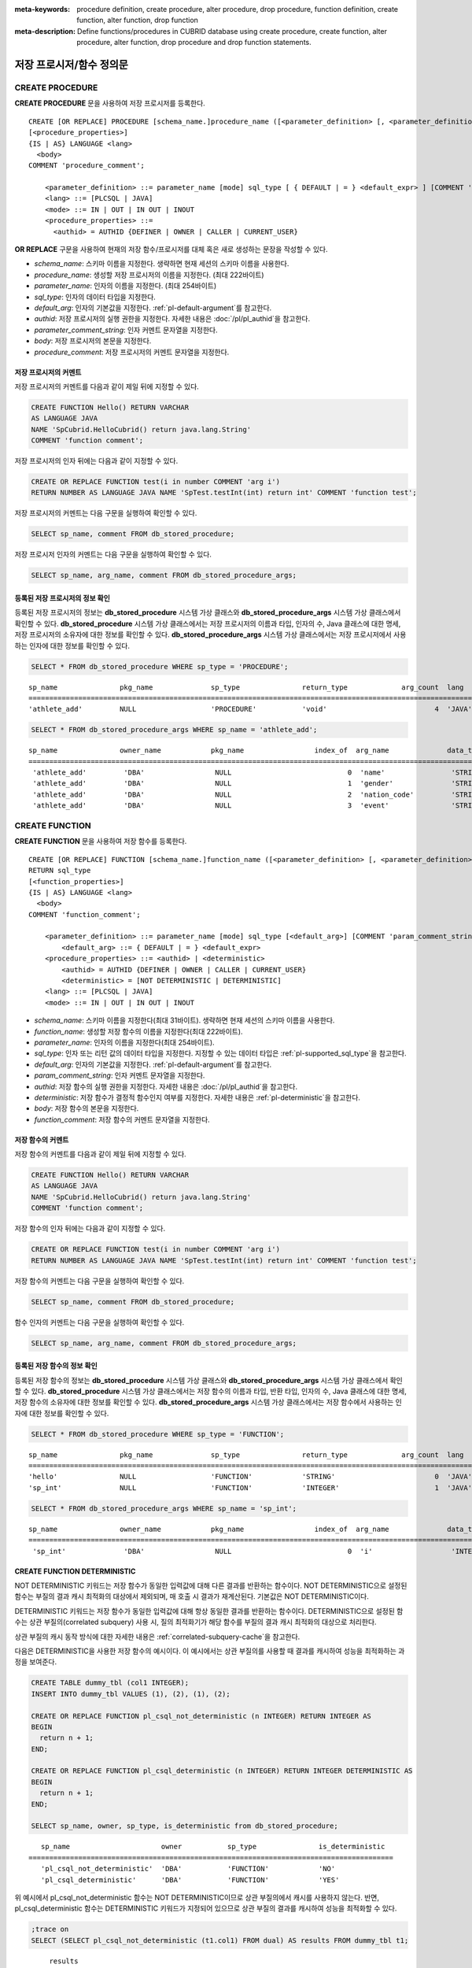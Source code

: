 
:meta-keywords: procedure definition, create procedure, alter procedure, drop procedure, function definition, create function, alter function, drop function
:meta-description: Define functions/procedures in CUBRID database using create procedure, create function, alter procedure, alter function, drop procedure and drop function statements.


*************************
저장 프로시저/함수 정의문
*************************

.. _create-procedure:

CREATE PROCEDURE
=================

**CREATE PROCEDURE** 문을 사용하여 저장 프로시저를 등록한다.

::

    CREATE [OR REPLACE] PROCEDURE [schema_name.]procedure_name ([<parameter_definition> [, <parameter_definition>] ...])
    [<procedure_properties>]
    {IS | AS} LANGUAGE <lang> 
      <body>
    COMMENT 'procedure_comment';
    
        <parameter_definition> ::= parameter_name [mode] sql_type [ { DEFAULT | = } <default_expr> ] [COMMENT 'parameter_comment_string']
        <lang> ::= [PLCSQL | JAVA]
        <mode> ::= IN | OUT | IN OUT | INOUT
        <procedure_properties> ::= 
          <authid> = AUTHID {DEFINER | OWNER | CALLER | CURRENT_USER}

**OR REPLACE** 구문을 사용하여 현재의 저장 함수/프로시저를 대체 혹은 새로 생성하는 문장을 작성할 수 있다.

*   *schema_name*: 스키마 이름을 지정한다. 생략하면 현재 세션의 스키마 이름을 사용한다.
*   *procedure_name*: 생성할 저장 프로시저의 이름을 지정한다. (최대 222바이트)
*   *parameter_name*: 인자의 이름을 지정한다. (최대 254바이트)
*   *sql_type*: 인자의 데이터 타입을 지정한다.
*   *default_arg*: 인자의 기본값을 지정한다. :ref:`pl-default-argument`\를 참고한다.
*   *authid*: 저장 프로시저의 실행 권한을 지정한다. 자세한 내용은 :doc:`/pl/pl_authid`\을 참고한다.
*   *parameter_comment_string*: 인자 커멘트 문자열을 지정한다.
*   *body*: 저장 프로시저의 본문을 지정한다.
*   *procedure_comment*: 저장 프로시저의 커멘트 문자열을 지정한다.

저장 프로시저의 커멘트
----------------------------------

저장 프로시저의 커멘트를 다음과 같이 제일 뒤에 지정할 수 있다. 

.. code-block:: sql


    CREATE FUNCTION Hello() RETURN VARCHAR
    AS LANGUAGE JAVA
    NAME 'SpCubrid.HelloCubrid() return java.lang.String'
    COMMENT 'function comment';

저장 프로시저의 인자 뒤에는 다음과 같이 지정할 수 있다.

.. code-block:: sql

    CREATE OR REPLACE FUNCTION test(i in number COMMENT 'arg i') 
    RETURN NUMBER AS LANGUAGE JAVA NAME 'SpTest.testInt(int) return int' COMMENT 'function test';

저장 프로시저의 커멘트는 다음 구문을 실행하여 확인할 수 있다.

.. code-block:: sql

    SELECT sp_name, comment FROM db_stored_procedure; 

저장 프로시저 인자의 커멘트는 다음 구문을 실행하여 확인할 수 있다.

.. code-block:: sql
          
    SELECT sp_name, arg_name, comment FROM db_stored_procedure_args;


등록된 저장 프로시저의 정보 확인
------------------------------------------

등록된 저장 프로시저의 정보는 **db_stored_procedure** 시스템 가상 클래스와 **db_stored_procedure_args** 시스템 가상 클래스에서 확인할 수 있다. 
**db_stored_procedure** 시스템 가상 클래스에서는 저장 프로시저의 이름과 타입, 인자의 수, Java 클래스에 대한 명세, 저장 프로시저의 소유자에 대한 정보를 확인할 수 있다.
**db_stored_procedure_args** 시스템 가상 클래스에서는 저장 프로시저에서 사용하는 인자에 대한 정보를 확인할 수 있다.

.. code-block:: sql

    SELECT * FROM db_stored_procedure WHERE sp_type = 'PROCEDURE';
    
::

    sp_name               pkg_name              sp_type               return_type             arg_count  lang                  authid                is_deterministic      target                                                                                      owner    code    comment             
    ============================================================================================================================================================================================================================================================================================
    'athlete_add'         NULL                  'PROCEDURE'           'void'                          4  'JAVA'                'DEFINER'             'NO'                  'Athlete.Athlete(java.lang.String, java.lang.String, java.lang.String, java.lang.String)'   'DBA'    NULL    NULL 

.. code-block:: sql
    
    SELECT * FROM db_stored_procedure_args WHERE sp_name = 'athlete_add';
    
::

    sp_name               owner_name            pkg_name                 index_of  arg_name              data_type             mode                  is_optional           default_value         comment           
    =======================================================================================================================================================================================================
     'athlete_add'         'DBA'                 NULL                            0  'name'                'STRING'              'IN'                  'NO'                  NULL                  NULL              
     'athlete_add'         'DBA'                 NULL                            1  'gender'              'STRING'              'IN'                  'NO'                  NULL                  NULL              
     'athlete_add'         'DBA'                 NULL                            2  'nation_code'         'STRING'              'IN'                  'NO'                  NULL                  NULL              
     'athlete_add'         'DBA'                 NULL                            3  'event'               'STRING'              'IN'                  'NO'                  NULL                  NULL


.. _create-function:

CREATE FUNCTION
=================

**CREATE FUNCTION** 문을 사용하여 저장 함수를 등록한다.

::

    CREATE [OR REPLACE] FUNCTION [schema_name.]function_name ([<parameter_definition> [, <parameter_definition>] ...])
    RETURN sql_type
    [<function_properties>]
    {IS | AS} LANGUAGE <lang> 
      <body>
    COMMENT 'function_comment';
    
        <parameter_definition> ::= parameter_name [mode] sql_type [<default_arg>] [COMMENT 'param_comment_string']
            <default_arg> ::= { DEFAULT | = } <default_expr>
        <procedure_properties> ::= <authid> | <deterministic>
            <authid> = AUTHID {DEFINER | OWNER | CALLER | CURRENT_USER}
            <deterministic> = [NOT DETERMINISTIC | DETERMINISTIC]
        <lang> ::= [PLCSQL | JAVA]
        <mode> ::= IN | OUT | IN OUT | INOUT

*   *schema_name*: 스키마 이름을 지정한다(최대 31바이트). 생략하면 현재 세션의 스키마 이름을 사용한다.
*   *function_name*: 생성할 저장 함수의 이름을 지정한다(최대 222바이트).
*   *parameter_name*: 인자의 이름을 지정한다(최대 254바이트).
*   *sql_type*: 인자 또는 리턴 값의 데이터 타입을 지정한다. 지정할 수 있는 데이터 타입은 :ref:`pl-supported_sql_type`\을 참고한다.
*   *default_arg*: 인자의 기본값을 지정한다. :ref:`pl-default-argument`\를 참고한다.
*   *param_comment_string*: 인자 커멘트 문자열을 지정한다.
*   *authid*: 저장 함수의 실행 권한을 지정한다. 자세한 내용은 :doc:`/pl/pl_authid`\을 참고한다.
*   *deterministic*: 저장 함수가 결정적 함수인지 여부를 지정한다. 자세한 내용은 :ref:`pl-deterministic`\을 참고한다.
*   *body*: 저장 함수의 본문을 지정한다.
*   *function_comment*: 저장 함수의 커멘트 문자열을 지정한다.

저장 함수의 커멘트
----------------------------------

저장 함수의 커멘트를 다음과 같이 제일 뒤에 지정할 수 있다. 

.. code-block:: sql

    CREATE FUNCTION Hello() RETURN VARCHAR
    AS LANGUAGE JAVA
    NAME 'SpCubrid.HelloCubrid() return java.lang.String'
    COMMENT 'function comment';

저장 함수의 인자 뒤에는 다음과 같이 지정할 수 있다.

.. code-block:: sql

    CREATE OR REPLACE FUNCTION test(i in number COMMENT 'arg i') 
    RETURN NUMBER AS LANGUAGE JAVA NAME 'SpTest.testInt(int) return int' COMMENT 'function test';

저장 함수의 커멘트는 다음 구문을 실행하여 확인할 수 있다.

.. code-block:: sql

    SELECT sp_name, comment FROM db_stored_procedure; 

함수 인자의 커멘트는 다음 구문을 실행하여 확인할 수 있다.

.. code-block:: sql
          
    SELECT sp_name, arg_name, comment FROM db_stored_procedure_args;

등록된 저장 함수의 정보 확인
------------------------------------------

등록된 저장 함수의 정보는 **db_stored_procedure** 시스템 가상 클래스와 **db_stored_procedure_args** 시스템 가상 클래스에서 확인할 수 있다. 
**db_stored_procedure** 시스템 가상 클래스에서는 저장 함수의 이름과 타입, 반환 타입, 인자의 수, Java 클래스에 대한 명세, 저장 함수의 소유자에 대한 정보를 확인할 수 있다. 
**db_stored_procedure_args** 시스템 가상 클래스에서는 저장 함수에서 사용하는 인자에 대한 정보를 확인할 수 있다.

.. code-block:: sql

    SELECT * FROM db_stored_procedure WHERE sp_type = 'FUNCTION';
    
::

    sp_name               pkg_name              sp_type               return_type             arg_count  lang                  authid                is_deterministic      target                                              owner      code      comment             
    ======================================================================================================================================================================================================================================================
    'hello'               NULL                  'FUNCTION'            'STRING'                        0  'JAVA'                'DEFINER'             'NO'                  'SpCubrid.HelloCubrid() return java.lang.String'    'DBA'      NULL      NULL                
    'sp_int'              NULL                  'FUNCTION'            'INTEGER'                       1  'JAVA'                'DEFINER'             'NO'                  'SpCubrid.SpInt(int) return int'                    'DBA'      NULL      NULL  

.. code-block:: sql
    
    SELECT * FROM db_stored_procedure_args WHERE sp_name = 'sp_int';
    
::

    sp_name               owner_name            pkg_name                 index_of  arg_name              data_type             mode                  is_optional           default_value         comment           
    =======================================================================================================================================================================================================
     'sp_int'              'DBA'                 NULL                            0  'i'                   'INTEGER'             'IN'                  'NO'                  NULL                  NULL    


CREATE FUNCTION DETERMINISTIC
------------------------------------------

NOT DETERMINISTIC 키워드는 저장 함수가 동일한 입력값에 대해 다른 결과를 반환하는 함수이다.
NOT DETERMINISTIC으로 설정된 함수는 부질의 결과 캐시 최적화의 대상에서 제외되며, 매 호출 시 결과가 재계산된다.
기본값은 NOT DETERMINISTIC이다.

DETERMINISTIC 키워드는 저장 함수가 동일한 입력값에 대해 항상 동일한 결과를 반환하는 함수이다. 
DETERMINISTIC으로 설정된 함수는 상관 부질의(correlated subquery) 사용 시, 질의 최적화기가 해당 함수를 부질의 결과 캐시 최적화의 대상으로 처리한다.

상관 부질의 캐시 동작 방식에 대한 자세한 내용은 :ref:`correlated-subquery-cache`\을 참고한다.

다음은 DETERMINISTIC을 사용한 저장 함수의 예시이다. 이 예시에서는 상관 부질의를 사용할 때 결과를 캐시하여 성능을 최적화하는 과정을 보여준다.

.. code-block:: sql

    CREATE TABLE dummy_tbl (col1 INTEGER);
    INSERT INTO dummy_tbl VALUES (1), (2), (1), (2);

    CREATE OR REPLACE FUNCTION pl_csql_not_deterministic (n INTEGER) RETURN INTEGER AS
    BEGIN
      return n + 1;
    END;

    CREATE OR REPLACE FUNCTION pl_csql_deterministic (n INTEGER) RETURN INTEGER DETERMINISTIC AS
    BEGIN
      return n + 1;
    END;

    SELECT sp_name, owner, sp_type, is_deterministic from db_stored_procedure;

::
    
    sp_name                      owner           sp_type               is_deterministic    
 ========================================================================================
    'pl_csql_not_deterministic'  'DBA'           'FUNCTION'            'NO'                
    'pl_csql_deterministic'      'DBA'           'FUNCTION'            'YES' 

위 예시에서 pl_csql_not_deterministic 함수는 NOT DETERMINISTIC이므로 상관 부질의에서 캐시를 사용하지 않는다.
반면, pl_csql_deterministic 함수는 DETERMINISTIC 키워드가 지정되어 있으므로 상관 부질의 결과를 캐시하여 성능을 최적화할 수 있다.

.. code-block:: sql
    
    ;trace on
    SELECT (SELECT pl_csql_not_deterministic (t1.col1) FROM dual) AS results FROM dummy_tbl t1;

::

      results
 =============
            2
            3
            2
            3
 
 === Auto Trace ===
    ...
    Trace Statistics:
      SELECT (time: 3, fetch: 44, fetch_time: 0, ioread: 0)
        SCAN (table: dba.dummy_tbl), (heap time: 0, fetch: 20, ioread: 0, readrows: 4, rows: 4)
        SUBQUERY (correlated)
          SELECT (time: 3, fetch: 24, fetch_time: 0, ioread: 0)
            SCAN (table: dual), (heap time: 0, fetch: 16, ioread: 0, readrows: 4, rows: 4)

pl_csql_not_deterministic 함수는 NOT DETERMINISTIC이므로 부질의 결과를 캐시하지 않는다.

.. code-block:: sql
    
    ;trace on
    SELECT (SELECT pl_csql_deterministic (t1.col1) FROM dual) AS results FROM dummy_tbl t1;

::

      results
 =============
            2
            3
            2
            3

 === Auto Trace ===
    ...
    Trace Statistics:
      SELECT (time: 3, fetch: 36, fetch_time: 0, ioread: 0)
        SCAN (table: dba.dummy_tbl), (heap time: 0, fetch: 20, ioread: 0, readrows: 4, rows: 4)
        SUBQUERY (correlated)
          SELECT (time: 3, fetch: 16, fetch_time: 0, ioread: 0)
            SCAN (table: dual), (heap time: 0, fetch: 8, ioread: 0, readrows: 2, rows: 2)
            SUBQUERY_CACHE (hit: 2, miss: 2, size: 150808, status: enabled)

pl_csql_deterministic 함수의 Trace 결과에서는 SUBQUERY_CACHE 항목이 표시되며(hit: 2, miss: 2, size: 150808, status: enabled), 첫 번째 결과 (2), (3)은 캐시에서 miss되었고, 이후 동일한 결과부터는 캐시에서 hit된 것을 확인할 수 있다.

ALTER PROCEDURE
================

**ALTER PROCEDURE** 문을 사용하여 저장 프로시저를 재컴파일할 수 있다.
저장 프로시저와 연관된 테이블의 스키마가 변경되더라도 자동으로 재컴파일되지 않으므로, 변경 사항을 반영하려면 사용자가 직접 재컴파일해야 한다.

::

    ALTER PROCEDURE [schema_name.]procedure_name COMPILE;

*   *schema_name*: 스키마 이름을 지정한다. 생략하면 현재 세션의 스키마 이름을 사용한다.
*   *procedure_name*: 재컴파일할 프로시저의 이름을 지정한다.

.. note::

    소유자를 변경하는 경우, 변경된 소유자로 저장 프로시저를 자동으로 재컴파일한다. 
    소유자를 변경하기 위해서는 :ref:`ALTER … OWNER<change-owner>`\을 참고한다.

다음은 테이블 스키마 변경 후 PL/CSQL을 재컴파일하여 정상적으로 실행할 수 있게 만드는 예이다.  

PL/CSQL에 Static SQL을 사용하는 저장 프로시저를 생성한 후 정상적으로 실행되는지 확인한다. 

.. code-block:: sql

    CREATE OR REPLACE PROCEDURE proc_stadium_code() AS
      n INTEGER;
    BEGIN
      SELECT code INTO n FROM stadium LIMIT 1;
      DBMS_OUTPUT.put_line('code :' || n);
    END;
    
    ;server-output on
    CALL proc_stadium_code();

::
    
    Result              
    ======================
      NULL                

    <DBMS_OUTPUT>
    ====
    code :30140

stadium 테이블의 code 컬럼 타입을 INTEGER에서 VARCHAR로 변경한 후 저장 프로시저를 실행하면 아래와 같은 에러가 발생한다.

.. code-block:: sql

    ALTER TABLE public.stadium MODIFY code VARCHAR;

    CALL proc_stadium_code();

::

    ERROR: Stored procedure execute error: 
      (line 4, column 3) internal server error

컬럼 타입 변경 정보가 기존에 컴파일된 PL/CSQL의 실행코드에 반영되지 않았기 때문에, 저장 프로시저를 재컴파일해야 정상적으로 실행할 수 있다.

.. code-block:: sql

    ALTER PROCEDURE proc_stadium_code COMPILE;

    CALL proc_stadium_code();

::

    Result              
    ======================
      NULL                

    <DBMS_OUTPUT>
    ====
    code :30140

ALTER FUNCTION
===============

**ALTER FUNCTION** 문을 사용하여 저장 함수를 재컴파일할 수 있다.
저장 함수와 연관된 테이블의 스키마가 변경되더라도 자동으로 재컴파일되지 않으므로, 변경 사항을 반영하려면 사용자가 직접 재컴파일해야 한다.

::

    ALTER FUNCTION [schema_name.]function_name COMPILE;

*   *schema_name*: 스키마 이름을 지정한다. 생략하면 현재 세션의 스키마 이름을 사용한다.
*   *function_name*: 재컴파일할 함수의 이름을 지정한다.

.. note::

    소유자를 변경하는 경우, 변경된 소유자로 저장 함수를 자동으로 재컴파일한다.
    소유자를 변경하기 위해서는 :ref:`ALTER … OWNER<change-owner>`\을 참고한다.

다음은 테이블 스키마 변경 후 PL/CSQL을 재컴파일하여 정상적으로 실행할 수 있게 만드는 예이다. 

PL/CSQL에 Static SQL을 사용하는 저장 함수를 생성한 후 정상적으로 실행되는지 확인한다.

.. code-block:: sql

    CREATE OR REPLACE FUNCTION func_stadium_code() RETURN INTEGER AS
      n INTEGER;
    BEGIN
      SELECT code INTO n FROM stadium LIMIT 1;
      RETURN n;
    END;
    
    CALL func_stadium_code();

::
    
    Result
    =============
    30140

stadium 테이블의 code 컬럼 타입을 INTEGER에서 VARCHAR로 변경한 후 저장 함수를 실행하면 아래와 같은 에러가 발생한다.

.. code-block:: sql

    ALTER TABLE public.stadium MODIFY code VARCHAR;

    CALL func_stadium_code();

::

    ERROR: Stored procedure execute error: 
      (line 4, column 3) internal server error

컬럼 타입 변경 정보가 기존에 컴파일된 PL/CSQL의 실행코드에 반영되지 않았기 때문에, 저장 함수를 재컴파일을 수행해야 정상적으로 실행할 수 있다.

.. code-block:: sql

    ALTER FUNCTION func_stadium_code COMPILE;

    CALL func_stadium_code();

::
    
    Result
    =============
    30140

DROP PROCEDURE
==============

CUBRID에서는 등록한 저장 프로시저를 **DROP PROCEDURE** 구문을 사용하여 삭제할 수 있다.
이 때, 여러 개의 *procedure_name* 을 콤마(,)로 구분하여 한꺼번에 여러 개의 저장 프로시저를 삭제할 수 있다.

::

    DROP PROCEDURE [schema_name.]procedure_name [{ , [schema_name.]procedure_name , ... }];

*   *schema_name*: 스키마 이름을 지정한다. 생략하면 현재 세션의 스키마 이름을 사용한다.
*   *procedure_name*: 제거할 프로시저의 이름을 지정한다.

.. code-block:: sql

    DROP PROCEDURE hello, public.sp_int;

저장 프로시저의 삭제는 프로시저를 등록한 사용자와 DBA의 구성원만 삭제할 수 있다.
예를 들어 'sp_int' 저장 프로시저를 **PUBLIC** 이 등록했다면, **PUBLIC** 또는 **DBA** 의 구성원만이 'sp_int' 저장 프로시저를 삭제할 수 있다.

DROP FUNCTION
==============

CUBRID에서는 등록한 저장 함수를 **DROP FUNCTION** 구문을 사용하여 삭제할 수 있다.
이 때, 여러 개의 *function_name* 을 콤마(,)로 구분하여 한꺼번에 여러 개의 저장 함수를 삭제할 수 있다.

::

    DROP FUNCTION [schema_name.]function_name [{, [schema_name.]function_name} ... ];

*   *schema_name*: 스키마 이름을 지정한다. 생략하면 현재 세션의 스키마 이름을 사용한다.
*   *function_name*: 제거할 함수의 이름을 지정한다.

.. code-block:: sql

    DROP FUNCTION hello, public.sp_int;

저장 함수의 삭제는 함수를 등록한 사용자와 DBA의 구성원만 삭제할 수 있다.
예를 들어 'sp_int' 저장 함수를 **PUBLIC** 이 등록했다면, **PUBLIC** 또는 **DBA** 의 구성원만이 'sp_int' 저장 함수를 삭제할 수 있다.
